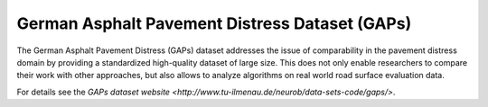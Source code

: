 German Asphalt Pavement Distress Dataset (GAPs)
===============================================

The German Asphalt Pavement Distress (GAPs) dataset addresses the issue of
comparability in the pavement distress domain by providing a standardized
high-quality dataset of large size. This does not only enable researchers
to compare their work with other approaches, but also allows to analyze
algorithms on real world road surface evaluation data.

For details see the `GAPs dataset website
<http://www.tu-ilmenau.de/neurob/data-sets-code/gaps/>`.
